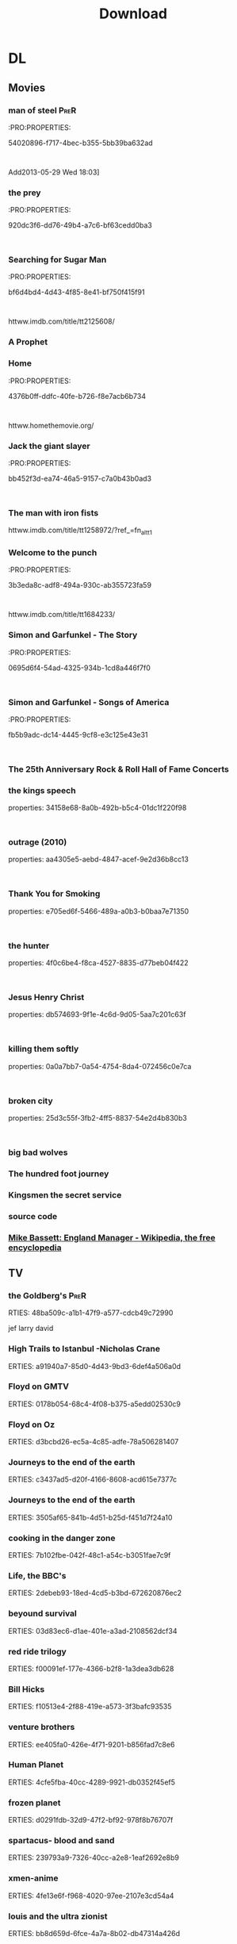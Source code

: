 #+TITLE:Download 
#+TAGS: Fav(f) Most_used(m) PreR(p)
#+STARTUP: overview  inlineimages eval: (org-columns)

* DL
** Movies
   :PROPERTIES:
   :ID:       62b49339-cd19-4a3c-a6fd-70dd45be4670
   :END:
*** man of steel						       :PreR:
   :PRO:PROPERTIES:

          54020896-f717-4bec-b355-5bb39ba632ad
   :
Add2013-05-29 Wed 18:03]
*** the prey
   :PRO:PROPERTIES:

          920dc3f6-dd76-49b4-a7c6-bf63cedd0ba3
   :
*** Searching for Sugar Man
   :PRO:PROPERTIES:

          bf6d4bd4-4d43-4f85-8e41-bf750f415f91
   :
httww.imdb.com/title/tt2125608/
*** A Prophet
*** Home
   :PRO:PROPERTIES:

          4376b0ff-ddfc-40fe-b726-f8e7acb6b734
   :
httww.homethemovie.org/

*** Jack the giant slayer
   :PRO:PROPERTIES:

          bb452f3d-ea74-46a5-9157-c7a0b43b0ad3
   :
*** The man with iron fists
httww.imdb.com/title/tt1258972/?ref_=fn_al_tt_1
*** Welcome to the punch
   :PRO:PROPERTIES:

          3b3eda8c-adf8-494a-930c-ab355723fa59
   :
httww.imdb.com/title/tt1684233/
*** Simon and Garfunkel - The Story
   :PRO:PROPERTIES:

          0695d6f4-54ad-4325-934b-1cd8a446f7f0
   :
*** Simon and Garfunkel - Songs of America
   :PRO:PROPERTIES:

          fb5b9adc-dc14-4445-9cf8-e3c125e43e31
   :
*** The 25th Anniversary Rock & Roll Hall of Fame Concerts
*** the kings speech
   properties:
          34158e68-8a0b-492b-b5c4-01dc1f220f98
   :
*** outrage (2010)
   properties:
          aa4305e5-aebd-4847-acef-9e2d36b8cc13
   :
*** Thank You for Smoking
   properties:
          e705ed6f-5466-489a-a0b3-b0baa7e71350
   :
*** the hunter
   properties:
          4f0c6be4-f8ca-4527-8835-d77beb04f422
   :
*** Jesus Henry Christ
   properties:
          db574693-9f1e-4c6d-9d05-5aa7c201c63f
   :
*** killing them softly
   properties:
          0a0a7bb7-0a54-4754-8da4-072456c0e7ca
   :
*** broken city
   properties:
          25d3c55f-3fb2-4ff5-8837-54e2d4b830b3
   :
*** big bad wolves
*** The hundred foot journey
*** Kingsmen the secret service
*** source code 
*** [[http://en.m.wikipedia.org/wiki/Mike_Bassett:_England_Manager][Mike Bassett: England Manager - Wikipedia, the free encyclopedia]]
** TV
***  the Goldberg's 						       :PreR:
   RTIES:
        48ba509c-a1b1-47f9-a577-cdcb49c72990
   
jef larry david
***  High Trails to Istanbul -Nicholas Crane
   ERTIES:
         a91940a7-85d0-4d43-9bd3-6def4a506a0d
   
***  Floyd on GMTV
   ERTIES:
         0178b054-68c4-4f08-b375-a5edd02530c9
   
***  Floyd on Oz
   ERTIES:
         d3bcbd26-ec5a-4c85-adfe-78a506281407
   
***  Journeys to the end of the earth
   ERTIES:
         c3437ad5-d20f-4166-8608-acd615e7377c
   
# *DO  Journeys to the end of the earth
***  Journeys to the end of the earth
   ERTIES:
         3505af65-841b-4d51-b25d-f451d7f24a10
   
***  cooking in the danger zone
   ERTIES:
         7b102fbe-042f-48c1-a54c-b3051fae7c9f
   
***  Life, the BBC's
   ERTIES:
         2debeb93-18ed-4cd5-b3bd-672620876ec2
   
***  beyound survival
   ERTIES:
         03d83ec6-d1ae-401e-a3ad-2108562dcf34
   
***  red ride trilogy
   ERTIES:
         f00091ef-177e-4366-b2f8-1a3dea3db628
   
***  Bill Hicks
   ERTIES:
         f10513e4-2f88-419e-a573-3f3bafc93535
   
***  venture brothers
   ERTIES:
         ee405fa0-426e-4f71-9201-b856fad7c8e6
   
***  Human Planet
   ERTIES:
         4cfe5fba-40cc-4289-9921-db0352f45ef5
   
***  frozen planet
   ERTIES:
         d0291fdb-32d9-47f2-bf92-978f8b76707f
   
***  spartacus- blood and sand
   ERTIES:
         239793a9-7326-40cc-a2e8-1eaf2692e8b9
   
***  xmen-anime
   ERTIES:
         4fe13e6f-f968-4020-97ee-2107e3cd54a4
   
***  louis and the ultra zionist
   ERTIES:
         bb8d659d-6fce-4a7a-8b02-db47314a426d
   
***  America's Medicated Kids
   ERTIES:
         0a4d9fe6-67d2-4287-b096-1160a73a1d5d
   
***  Law and Disorder In Lagos
   ERTIES:
         8d8979c4-898d-4dcb-8151-78c404877ae1
   
***  Ultra Zionists
   ERTIES:
         f08ecf41-043f-4969-a719-ded16c655913
   
***  America's Most Hated Family in Crisis
   ERTIES:
         d1abfcc5-6141-4b97-80ea-725d63c4f615
   
***  Miami Mega Jail: Part 1
   ERTIES:
         bac612f2-b545-4207-b3be-42aa72c7ee1e
   
***  Miami Mega Jail: Part 2
   ERTIES:
         5b226e5b-9336-4352-9817-e522d83150e0
   
***  The Avengers: Earth's Mightiest Heroes
   ERTIES:
         5c4848ce-5800-479e-8e3b-cbaab45896e0
   
***  Castle
   ERTIES:
         447dde0e-7405-4101-8ba3-14aecc92280f
   
***  homeland
   ERTIES:
         f171ed58-2d0d-4029-989f-14eb60596b46
   
***  The Last Airbender: Legend Of Korra
   ERTIES:
         a2eb5c1d-5691-4ec8-8f29-aa254af34630
   
***  community
   ERTIES:
         18f99832-382a-4ee1-a63e-8e98ac93bc52
   
***  The killing
   ERTIES:
         458bafaa-834c-4dc3-81b1-9345bff8c26b
   
***  Transformers: Prime
   ERTIES:
         ac81a2be-f9c5-40b9-b1cc-c69c8858a208
   
***  Eagleheart/ (TV series)
   ERTIES:
         ffef19e5-0ffc-4525-bf80-53f5ce7db2a5
   
***  bevis and butt head new series
    :PROproperties:
    :ID:       e3b14f31-ce46-4f2f-9792-c6ddd36ca77d
    :END:
*** top of the lake
http://www.imdb.com/title/tt2103085/
*** utopia
http://www.imdb.com/title/tt2384811/plotsummary?ref_=tt_ov_pl
** Music
*** new kaveret
httw.haaretz.co.il/mobile/.premium-1.2090583
*** arlo
*** The_Pineapple_Thief-Variations on a Dream
   ERTIES:
         8d0f0c6a-5a39-48c0-a768-5c0b4cc58d2d
   
htt.wikipedia.org/wiki/The_Pineapple_Thief
*** mikal Cronin
   ERTIES:
         79414cf1-ff9d-488f-a755-e7d75fbcdd6e
   
httww.youtube.com/watch?v=0S2eTV2v3V0
*** Wire
   ERTIES:
         acad8583-03a6-4f68-8791-4c73a77ac260
   
httw.allmusic.com/artist/wire-mn0000672910
*** heart
http://www.allmusic.com/artist/heart-mn0000671953/discography 
*** Televison peuuu?
*** the brothers four flac  
***  Howard shore- lord of the rings soundtrack 
Added: [2014-03-12 Wed 15:43]
***  dessert butterflies- yossi sassi
*** pixies Indie Cindy
** comics
*** Skywalker Strikes
